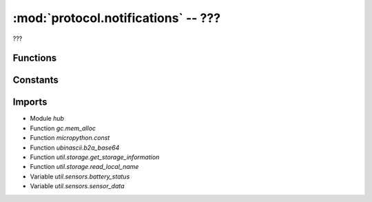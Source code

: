:mod:`protocol.notifications` -- ???
====================================

.. module:: protocol.notifications
   :synopsis: ???

???

Functions
---------
.. function:: notify_error_event(???)

   ???

.. function:: notify_sensor_data(???)

   ???

.. function:: notify_storage_status(???)

   ???

.. function:: notify_stack_start(???)

   ???

.. function:: notify_battery_status(???)

   ???

.. function:: notify_program_running(???)

   ???

.. function:: notify_gesture_event(???)

   ???

.. function:: notify_info_status(???)

   ???

.. function:: notify_vm_state(???)

   ???

.. function:: notify_stack_stop(???)

   ???

.. function:: notify_linegraph_timer_reset(???)

   ???

.. function:: notify_debug_event(???)

   ???

.. function:: notify_button_event(???)

   ???

.. function:: notify_gesture_status(???)

   ???


Constants
---------
.. data:: _RQ_LEN
   :value: run_queue_len

   ???

.. data:: _MEM
   :value: mem_alloc

   ???

.. data:: _D
   :value: mem_delta

   ???

.. data:: _DEBUG_PAYLOAD
   :value: {'wait_queue_len': 0, 'mem_delta': 0, 'run_queue_len': 0, 'mem_alloc': 0}

   ???

.. data:: _WQ_LEN
   :value: wait_queue_len

   ???

Imports
-------
* Module `hub`
* Function `gc.mem_alloc`
* Function `micropython.const`
* Function `ubinascii.b2a_base64`
* Function `util.storage.get_storage_information`
* Function `util.storage.read_local_name`
* Variable `util.sensors.battery_status`
* Variable `util.sensors.sensor_data`